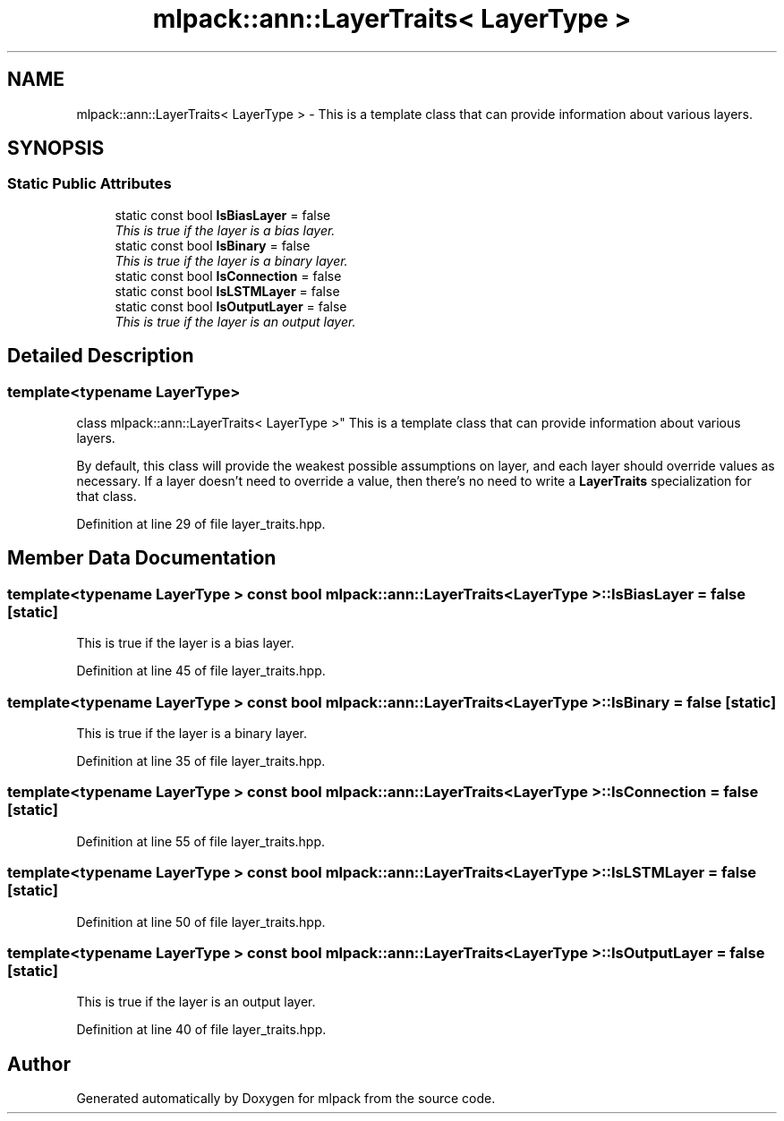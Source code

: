 .TH "mlpack::ann::LayerTraits< LayerType >" 3 "Sat Mar 25 2017" "Version master" "mlpack" \" -*- nroff -*-
.ad l
.nh
.SH NAME
mlpack::ann::LayerTraits< LayerType > \- This is a template class that can provide information about various layers\&.  

.SH SYNOPSIS
.br
.PP
.SS "Static Public Attributes"

.in +1c
.ti -1c
.RI "static const bool \fBIsBiasLayer\fP = false"
.br
.RI "\fIThis is true if the layer is a bias layer\&. \fP"
.ti -1c
.RI "static const bool \fBIsBinary\fP = false"
.br
.RI "\fIThis is true if the layer is a binary layer\&. \fP"
.ti -1c
.RI "static const bool \fBIsConnection\fP = false"
.br
.ti -1c
.RI "static const bool \fBIsLSTMLayer\fP = false"
.br
.ti -1c
.RI "static const bool \fBIsOutputLayer\fP = false"
.br
.RI "\fIThis is true if the layer is an output layer\&. \fP"
.in -1c
.SH "Detailed Description"
.PP 

.SS "template<typename LayerType>
.br
class mlpack::ann::LayerTraits< LayerType >"
This is a template class that can provide information about various layers\&. 

By default, this class will provide the weakest possible assumptions on layer, and each layer should override values as necessary\&. If a layer doesn't need to override a value, then there's no need to write a \fBLayerTraits\fP specialization for that class\&. 
.PP
Definition at line 29 of file layer_traits\&.hpp\&.
.SH "Member Data Documentation"
.PP 
.SS "template<typename LayerType > const bool \fBmlpack::ann::LayerTraits\fP< LayerType >::IsBiasLayer = false\fC [static]\fP"

.PP
This is true if the layer is a bias layer\&. 
.PP
Definition at line 45 of file layer_traits\&.hpp\&.
.SS "template<typename LayerType > const bool \fBmlpack::ann::LayerTraits\fP< LayerType >::IsBinary = false\fC [static]\fP"

.PP
This is true if the layer is a binary layer\&. 
.PP
Definition at line 35 of file layer_traits\&.hpp\&.
.SS "template<typename LayerType > const bool \fBmlpack::ann::LayerTraits\fP< LayerType >::IsConnection = false\fC [static]\fP"

.PP
Definition at line 55 of file layer_traits\&.hpp\&.
.SS "template<typename LayerType > const bool \fBmlpack::ann::LayerTraits\fP< LayerType >::IsLSTMLayer = false\fC [static]\fP"

.PP
Definition at line 50 of file layer_traits\&.hpp\&.
.SS "template<typename LayerType > const bool \fBmlpack::ann::LayerTraits\fP< LayerType >::IsOutputLayer = false\fC [static]\fP"

.PP
This is true if the layer is an output layer\&. 
.PP
Definition at line 40 of file layer_traits\&.hpp\&.

.SH "Author"
.PP 
Generated automatically by Doxygen for mlpack from the source code\&.
